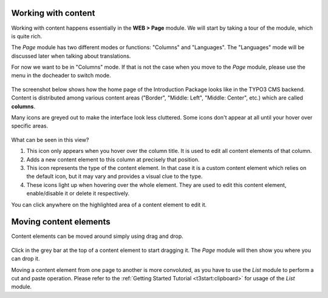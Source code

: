 ﻿.. include:: ../../Includes.txt


.. _content-working:

Working with content
^^^^^^^^^^^^^^^^^^^^

Working with content happens essentially in the **WEB > Page** module.
We will start by taking a tour of the module, which is quite rich.

The *Page* module has two different modes or functions: "Columns"
and "Languages". The "Languages" mode will be discussed later when talking
about translations.

For now we want to be in "Columns" mode. If that is not the case when
you move to the *Page* module, please use the menu in the docheader to
switch mode.

.. figure:: ../../Images/PageModuleFunctions.png
   :alt: Changing mode in the Page module


The screenshot below shows how the home page of the Introduction
Package looks like in the TYPO3 CMS backend. Content is distributed
among various content areas ("Border", "Middle: Left", "Middle: Center", etc.)
which are called **columns**.

Many icons are greyed out to make the interface look less cluttered.
Some icons don't appear at all until your hover over specific areas.

.. figure:: ../../Images/PageModuleColumns.png
   :alt: A typical view of the Page module with various content columns


What can be seen in this view?

#. This icon only appears when you hover over the column title.
   It is used to edit all content elements of that column.

#. Adds a new content element to this column at precisely that position.

#. This icon represents the type of the content element. In that case
   it is a custom content element which relies on the default icon,
   but it may vary and provides a visual clue to the type.

#. These icons light up when hovering over the whole element.
   They are used to edit this content element, enable/disable it
   or delete it respectively.

You can click anywhere on the highlighted area of a content element to edit it.


.. _content-working-moving:

Moving content elements
^^^^^^^^^^^^^^^^^^^^^^^

Content elements can be moved around simply using drag and drop.

.. figure:: ../../Images/PageModuleMoveElements.png
   :alt: Moving content elements around using drag and drop


Click in the grey bar at the top of a content element to start
dragging it. The *Page* module will then show you where you can
drop it.

Moving a content element from one page to another is more
convoluted, as you have to use the *List* module to perform
a cut and paste operation. Please refer to the
:ref:`Getting Started Tutorial <t3start:clipboard>` for
usage of the *List* module.
